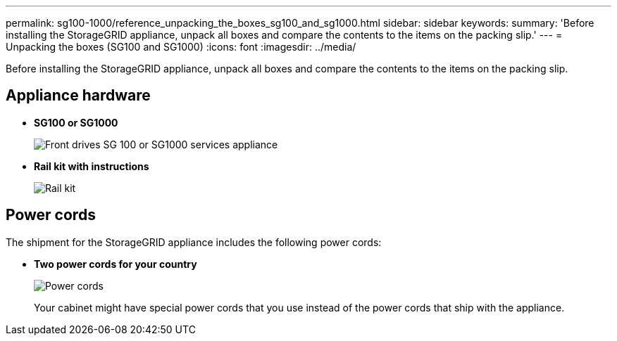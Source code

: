 ---
permalink: sg100-1000/reference_unpacking_the_boxes_sg100_and_sg1000.html
sidebar: sidebar
keywords: 
summary: 'Before installing the StorageGRID appliance, unpack all boxes and compare the contents to the items on the packing slip.'
---
= Unpacking the boxes (SG100 and SG1000)
:icons: font
:imagesdir: ../media/

[.lead]
Before installing the StorageGRID appliance, unpack all boxes and compare the contents to the items on the packing slip.

== Appliance hardware

* *SG100 or SG1000*
+
image::../media/front_without_bezel_sg6000_cn.gif[Front drives SG 100 or SG1000 services appliance]

* *Rail kit with instructions*
+
image::../media/rail_kit.gif[Rail kit]

== Power cords

The shipment for the StorageGRID appliance includes the following power cords:

* *Two power cords for your country*
+
image::../media/power_cords.gif[Power cords]
+
Your cabinet might have special power cords that you use instead of the power cords that ship with the appliance.
